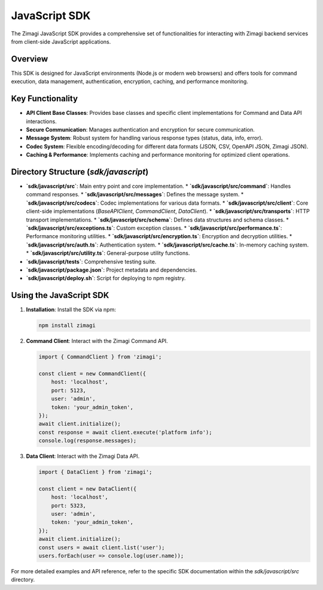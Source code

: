 JavaScript SDK
==============

The Zimagi JavaScript SDK provides a comprehensive set of functionalities for interacting with Zimagi backend services from client-side JavaScript applications.

Overview
--------
This SDK is designed for JavaScript environments (Node.js or modern web browsers) and offers tools for command execution, data management, authentication, encryption, caching, and performance monitoring.

Key Functionality
-----------------
*   **API Client Base Classes**: Provides base classes and specific client implementations for Command and Data API interactions.
*   **Secure Communication**: Manages authentication and encryption for secure communication.
*   **Message System**: Robust system for handling various response types (status, data, info, error).
*   **Codec System**: Flexible encoding/decoding for different data formats (JSON, CSV, OpenAPI JSON, Zimagi JSON).
*   **Caching & Performance**: Implements caching and performance monitoring for optimized client operations.

Directory Structure (`sdk/javascript`)
--------------------------------------
*   **`sdk/javascript/src`**: Main entry point and core implementation.
    *   **`sdk/javascript/src/command`**: Handles command responses.
    *   **`sdk/javascript/src/messages`**: Defines the message system.
    *   **`sdk/javascript/src/codecs`**: Codec implementations for various data formats.
    *   **`sdk/javascript/src/client`**: Core client-side implementations (`BaseAPIClient`, `CommandClient`, `DataClient`).
    *   **`sdk/javascript/src/transports`**: HTTP transport implementations.
    *   **`sdk/javascript/src/schema`**: Defines data structures and schema classes.
    *   **`sdk/javascript/src/exceptions.ts`**: Custom exception classes.
    *   **`sdk/javascript/src/performance.ts`**: Performance monitoring utilities.
    *   **`sdk/javascript/src/encryption.ts`**: Encryption and decryption utilities.
    *   **`sdk/javascript/src/auth.ts`**: Authentication system.
    *   **`sdk/javascript/src/cache.ts`**: In-memory caching system.
    *   **`sdk/javascript/src/utility.ts`**: General-purpose utility functions.
*   **`sdk/javascript/tests`**: Comprehensive testing suite.
*   **`sdk/javascript/package.json`**: Project metadata and dependencies.
*   **`sdk/javascript/deploy.sh`**: Script for deploying to npm registry.

Using the JavaScript SDK
------------------------

1.  **Installation**: Install the SDK via npm:

    .. code-block:: bash

        npm install zimagi

2.  **Command Client**: Interact with the Zimagi Command API.

    .. code-block:: javascript

        import { CommandClient } from 'zimagi';

        const client = new CommandClient({
            host: 'localhost',
            port: 5123,
            user: 'admin',
            token: 'your_admin_token',
        });
        await client.initialize();
        const response = await client.execute('platform info');
        console.log(response.messages);

3.  **Data Client**: Interact with the Zimagi Data API.

    .. code-block:: javascript

        import { DataClient } from 'zimagi';

        const client = new DataClient({
            host: 'localhost',
            port: 5323,
            user: 'admin',
            token: 'your_admin_token',
        });
        await client.initialize();
        const users = await client.list('user');
        users.forEach(user => console.log(user.name));

For more detailed examples and API reference, refer to the specific SDK documentation within the `sdk/javascript/src` directory.
